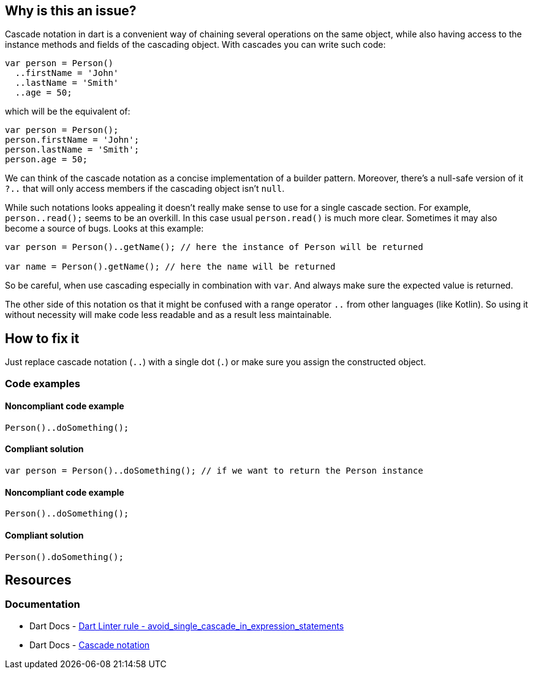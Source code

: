 == Why is this an issue?

Cascade notation in dart is a convenient way of chaining several operations on the same object, while also having access to the instance methods and fields of the cascading object. With cascades you can write such code:

[source,dart]
----
var person = Person()
  ..firstName = 'John'
  ..lastName = 'Smith'
  ..age = 50;
----

which will be the equivalent of:

[source,dart]
----
var person = Person();
person.firstName = 'John';
person.lastName = 'Smith';
person.age = 50;
----

We can think of the cascade notation as a concise implementation of a builder pattern. Moreover, there's a null-safe version of it `?..` that will only access members if the cascading object isn't `null`.

While such notations looks appealing it doesn't really make sense to use for a single cascade section. For example, `person..read();` seems to be an overkill. In this case usual `person.read()` is much more clear. Sometimes it may also become a source of bugs. Looks at this example:

[source,dart]
----
var person = Person()..getName(); // here the instance of Person will be returned

var name = Person().getName(); // here the name will be returned
----

So be careful, when use cascading especially in combination with `var`. And always make sure the expected value is returned.

The other side of this notation os that it might be confused with a range operator `..` from other languages (like Kotlin). So using it without necessity will make code less readable and as a result less maintainable.

== How to fix it
Just replace cascade notation (`..`) with a single dot (`.`) or make sure you assign the constructed object.

=== Code examples

==== Noncompliant code example

[source,dart,diff-id=1,diff-type=noncompliant]
----
Person()..doSomething();
----

==== Compliant solution

[source,dart,diff-id=1,diff-type=compliant]
----
var person = Person()..doSomething(); // if we want to return the Person instance
----

==== Noncompliant code example

[source,dart,diff-id=2,diff-type=noncompliant]
----
Person()..doSomething();
----

==== Compliant solution

[source,dart,diff-id=2,diff-type=compliant]
----
Person().doSomething();
----

== Resources

=== Documentation

* Dart Docs - https://dart.dev/tools/linter-rules/avoid_single_cascade_in_expression_statements[Dart Linter rule - avoid_single_cascade_in_expression_statements]
* Dart Docs - https://dart.dev/language/operators#cascade-notation[Cascade notation]

ifdef::env-github,rspecator-view[]

'''
== Implementation Specification
(visible only on this page)

=== Message

* Unnecessary cascade expression.

=== Highlighting

Cascade expression

'''
== Comments And Links
(visible only on this page)

endif::env-github,rspecator-view[]


